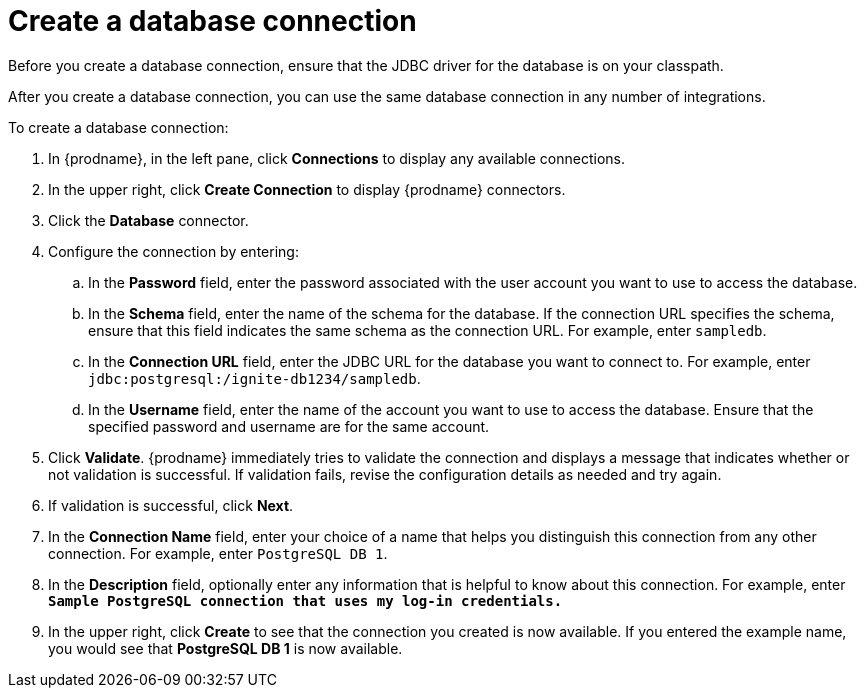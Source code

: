 [id='create-database-connection']
= Create a database connection

Before you create a database connection, ensure that the JDBC driver for
the database is on your classpath. 

After you create a database connection, you can use the same database connection
in any number of integrations. 

To create a database connection:

. In {prodname}, in the left pane, click *Connections* to 
display any available connections. 
. In the upper right, click *Create Connection* to display
{prodname} connectors.  
. Click the *Database* connector. 
. Configure the connection by entering: 
+
.. In the *Password* field, enter the password associated with the 
user account you want to use to access the database.
.. In the *Schema* field, enter the name of the schema for the database.
If the connection URL specifies the schema, ensure that this field
indicates the same schema as the connection URL. For example, enter
`sampledb`.
.. In the *Connection URL* field, enter the JDBC URL for the database you want
to connect to. For example, enter `jdbc:postgresql:/ignite-db1234/sampledb`.
.. In the *Username* field, enter the name of the account you want to use
to access the database. Ensure that the specified password and username 
are for the same account. 
. Click *Validate*. {prodname} immediately tries to validate the 
connection and displays a message that indicates whether or not
validation is successful. If validation fails, revise the configuration
details as needed and try again. 
. If validation is successful, click *Next*. 
. In the *Connection Name* field, enter your choice of a name that
helps you distinguish this connection from any other connection. 
For example, enter `PostgreSQL DB 1`.
. In the *Description* field, optionally enter any information that
is helpful to know about this connection. For example,
enter `*Sample PostgreSQL connection
that uses my log-in credentials.*`
. In the upper right, click *Create* to see that the connection you 
created is now available. If you entered the example name, you would 
see that *PostgreSQL DB 1* is now available. 

